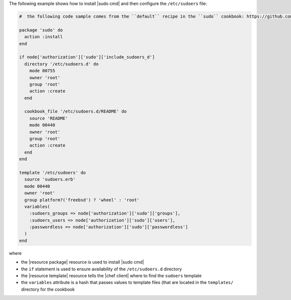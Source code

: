 .. This is an included how-to. 

The following example shows how to install |sudo cmd| and then configure the ``/etc/sudoers`` file:

.. code-block:: ruby

   #  the following code sample comes from the ``default`` recipe in the ``sudo`` cookbook: https://github.com/opscode-cookbooks/sudo

   package 'sudo' do
     action :install
   end
   
   if node['authorization']['sudo']['include_sudoers_d']
     directory '/etc/sudoers.d' do
       mode 00755
       owner 'root'
       group 'root'
       action :create
     end
   
     cookbook_file '/etc/sudoers.d/README' do
       source 'README'
       mode 00440
       owner 'root'
       group 'root'
       action :create
     end
   end
   
   template '/etc/sudoers' do
     source 'sudoers.erb'
     mode 00440
     owner 'root'
     group platform?('freebsd') ? 'wheel' : 'root'
     variables(
       :sudoers_groups => node['authorization']['sudo']['groups'],
       :sudoers_users => node['authorization']['sudo']['users'],
       :passwordless => node['authorization']['sudo']['passwordless']
     )
   end

where 

* the |resource package| resource is used to install |sudo cmd|
* the ``if`` statement is used to ensure availability of the ``/etc/sudoers.d`` directory
* the |resource template| resource tells the |chef client| where to find the ``sudoers`` template
* the ``variables`` attribute is a hash that passes values to template files (that are located in the ``templates/`` directory for the cookbook

